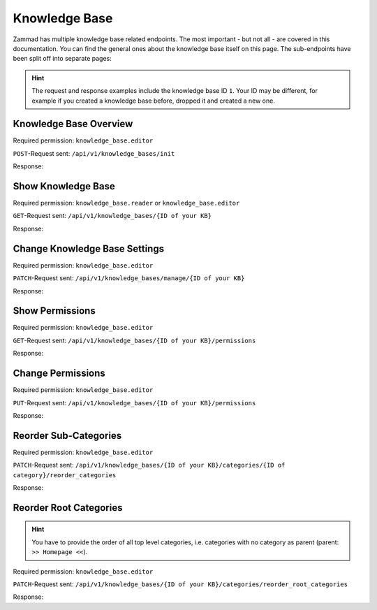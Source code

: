 Knowledge Base
==============

Zammad has multiple knowledge base related endpoints. The most important - but
not all - are covered in this documentation. You can find the general ones about
the knowledge base itself on this page. The sub-endpoints have been
split off into separate pages:

   .. toctree::
      :maxdepth: 1
      :glob:

      /api/knowledgebase/answers
      /api/knowledgebase/categories

.. hint::

   The request and response examples include the knowledge base ID ``1``.
   Your ID may be different, for example if you created a knowledge base before,
   dropped it and created a new one.

Knowledge Base Overview
-----------------------

Required permission: ``knowledge_base.editor``

``POST``-Request sent: ``/api/v1/knowledge_bases/init``

Response:

.. code-block:: json
   :force:

   # HTTP-Code 200 Ok

   {
      "KnowledgeBase": {
         "1": {
            "id": 1,
            "iconset": "FontAwesome",
            "color_highlight": "#38ae6a",
            "color_header": "#f9fafb",
            "color_header_link": "hsl(206,8%,50%)",
            "homepage_layout": "grid",
            "category_layout": "grid",
            "active": true,
            "show_feed_icon": false,
            "custom_address": null,
            "created_at": "2025-03-12T10:09:01.203Z",
            "updated_at": "2025-03-13T09:00:07.819Z",
            "translation_ids": [
               1
            ],
            "kb_locale_ids": [
               1
            ],
            "category_ids": [
               2,
               1
            ],
            "answer_ids": [
               2,
               3,
               1
            ],
            "permission_ids": [],
            "permissions_effective": []
         }
      },
      "KnowledgeBaseTranslation": {
         "1": {
            "id": 1,
            "title": "Company Knowledge Base",
            "footer_note": "© Company",
            "kb_locale_id": 1,
            "knowledge_base_id": 1,
            "created_at": "2025-03-12T10:09:01.224Z",
            "updated_at": "2025-03-13T09:00:07.809Z"
         }
      },
      "KnowledgeBaseLocale": {
         "1": {
            "id": 1,
            "knowledge_base_id": 1,
            "system_locale_id": 1,
            "primary": true,
            "created_at": "2025-03-12T10:09:01.206Z",
            "updated_at": "2025-03-12T10:09:01.206Z",
            "knowledge_base_translation_ids": [
               1
            ],
            "category_translation_ids": [],
            "answer_translation_ids": [],
            "menu_item_ids": []
         }
      },
      "KnowledgeBaseCategory": {
         "1": {
            "id": 1,
            "knowledge_base_id": 1,
            "parent_id": null,
            "category_icon": "f115",
            "position": 0,
            "created_at": "2025-03-12T14:50:42.533Z",
            "updated_at": "2025-03-12T14:52:38.025Z",
            "translation_ids": [
               1
            ],
            "answer_ids": [
               1
            ],
            "child_ids": [
               1
            ],
            "permission_ids": [],
            "permissions_effective": []
         },
         "2": {
            "id": 2,
            "knowledge_base_id": 1,
            "parent_id": null,
            "category_icon": "f015",
            "position": 1,
            "created_at": "2025-03-12T14:51:29.019Z",
            "updated_at": "2025-03-12T14:52:21.782Z",
            "translation_ids": [
               2
            ],
            "answer_ids": [
               2,
               3
            ],
            "child_ids": [
               2
            ],
            "permission_ids": [],
            "permissions_effective": []
         }
      },
      "KnowledgeBaseCategoryTranslation": {
         "1": {
            "id": 1,
            "title": "Category 1",
            "kb_locale_id": 1,
            "category_id": 1,
            "created_at": "2025-03-12T14:50:42.547Z",
            "updated_at": "2025-03-12T14:50:42.547Z"
         },
         "2": {
            "id": 2,
            "title": "Category 2",
            "kb_locale_id": 1,
            "category_id": 2,
            "created_at": "2025-03-12T14:51:29.024Z",
            "updated_at": "2025-03-12T14:51:29.024Z"
         }
      },
      "KnowledgeBaseAnswer": {
         "1": {
            "internal_at": "2025-03-12T14:52:38.014Z",
            "category_id": 1,
            "archived_at": null,
            "internal_by_id": 3,
            "published_at": null,
            "id": 1,
            "promoted": false,
            "internal_note": null,
            "position": 0,
            "archived_by_id": null,
            "published_by_id": null,
            "created_at": "2025-03-12T14:50:48.732Z",
            "updated_at": "2025-03-12T14:52:38.022Z",
            "translation_ids": [
               1
            ],
            "attachments": [],
            "tags": []
         },
         "2": {
            "id": 2,
            "category_id": 2,
            "promoted": false,
            "internal_note": null,
            "position": 0,
            "archived_at": null,
            "archived_by_id": null,
            "internal_at": null,
            "internal_by_id": null,
            "published_at": null,
            "published_by_id": null,
            "created_at": "2025-03-12T14:51:34.900Z",
            "updated_at": "2025-03-12T14:51:49.317Z",
            "translation_ids": [
               2
            ],
            "attachments": [],
            "tags": []
         },
         "3": {
            "published_at": "2025-03-12T14:52:21.767Z",
            "category_id": 2,
            "archived_at": null,
            "internal_at": null,
            "published_by_id": 3,
            "id": 3,
            "promoted": false,
            "internal_note": null,
            "position": 1,
            "archived_by_id": null,
            "internal_by_id": null,
            "created_at": "2025-03-12T14:51:58.755Z",
            "updated_at": "2025-03-12T14:52:21.778Z",
            "translation_ids": [
               3
            ],
            "attachments": [],
            "tags": []
         }
      },
      "KnowledgeBaseAnswerTranslation": {
         "1": {
            "id": 1,
            "title": "Answer 1",
            "kb_locale_id": 1,
            "answer_id": 1,
            "content_id": 1,
            "created_by_id": 3,
            "updated_by_id": 3,
            "created_at": "2025-03-12T14:50:48.750Z",
            "updated_at": "2025-03-12T14:51:11.559Z"
         },
         "2": {
            "answer_id": 2,
            "title": "Answer A",
            "id": 2,
            "kb_locale_id": 1,
            "content_id": 2,
            "created_by_id": 3,
            "updated_by_id": 3,
            "created_at": "2025-03-12T14:51:34.910Z",
            "updated_at": "2025-03-12T14:51:49.346Z"
         },
         "3": {
            "answer_id": 3,
            "title": "Answer B",
            "id": 3,
            "kb_locale_id": 1,
            "content_id": 3,
            "created_by_id": 3,
            "updated_by_id": 3,
            "created_at": "2025-03-12T14:51:58.770Z",
            "updated_at": "2025-03-12T14:52:05.925Z"
         }
      },
      "User": {
         "3": {
            "id": 3,
            "organization_id": null,
            "login": "admin@example.com",
            "firstname": "Test",
            "lastname": "Admin",
            "email": "admin@example.com",
            "image": null,
            "image_source": null,
            "web": "",
            "phone": "",
            "fax": "",
            "mobile": "",
            "department": null,
            "street": "",
            "zip": "",
            "city": "",
            "country": "",
            "address": null,
            "vip": false,
            "verified": false,
            "active": true,
            "note": "",
            "last_login": "2025-03-10T15:49:27.097Z",
            "source": null,
            "login_failed": 0,
            "out_of_office": false,
            "out_of_office_start_at": null,
            "out_of_office_end_at": null,
            "out_of_office_replacement_id": null,
            "preferences": {
               "notification_config": {
                  "matrix": {
                     "create": {
                        "criteria": {
                           "owned_by_me": true,
                           "owned_by_nobody": true,
                           "subscribed": true,
                           "no": false
                        },
                        "channel": {
                           "email": true,
                           "online": true
                        }
                     },
                     "update": {
                        "criteria": {
                           "owned_by_me": true,
                           "owned_by_nobody": true,
                           "subscribed": true,
                           "no": false
                        },
                        "channel": {
                           "email": true,
                           "online": true
                        }
                     },
                     "reminder_reached": {
                        "criteria": {
                           "owned_by_me": true,
                           "owned_by_nobody": false,
                           "subscribed": false,
                           "no": false
                        },
                        "channel": {
                           "email": true,
                           "online": true
                        }
                     },
                     "escalation": {
                        "criteria": {
                           "owned_by_me": true,
                           "owned_by_nobody": false,
                           "subscribed": false,
                           "no": false
                        },
                        "channel": {
                           "email": true,
                           "online": true
                        }
                     }
                  }
               },
               "intro": true,
               "keyboard_shortcuts_clues": true,
               "locale": "de-de",
               "theme": "light",
               "overviews_last_used": {
                  "1": "2025-03-12T09:19:44.289Z",
                  "2": "2025-03-12T09:19:36.992Z",
                  "3": "2025-03-12T09:19:43.220Z",
                  "5": "2025-03-12T09:19:15.831Z",
                  "6": "2025-03-12T09:19:50.081Z",
                  "12": "2025-03-12T09:19:35.027Z",
                  "13": "2025-03-12T09:19:41.238Z",
                  "4": "2025-03-12T09:19:50.743Z"
               }
            },
            "updated_by_id": 3,
            "created_by_id": 1,
            "created_at": "2025-02-24T14:33:11.408Z",
            "updated_at": "2025-03-12T09:19:51.034Z",
            "role_ids": [
               1,
               2
            ],
            "two_factor_preference_ids": [],
            "organization_ids": [],
            "authorization_ids": [],
            "overview_sorting_ids": [],
            "group_ids": {
               "1": [
                  "full"
               ],
               "2": [
                  "full"
               ],
               "3": [
                  "full"
               ],
               "4": [
                  "full"
               ],
               "5": [
                  "full"
               ],
               "6": [
                  "full"
               ],
               "7": [
                  "full"
               ],
               "8": [
                  "full"
               ],
               "9": [
                  "full"
               ],
               "10": [
                  "full"
               ],
               "11": [
                  "full"
               ],
               "12": [
                  "full"
               ],
               "13": [
                  "full"
               ],
               "14": [
                  "full"
               ],
               "15": [
                  "full"
               ],
               "16": [
                  "full"
               ],
               "17": [
                  "full"
               ],
               "18": [
                  "full"
               ],
               "19": [
                  "full"
               ],
               "20": [
                  "full"
               ],
               "21": [
                  "full"
               ]
            }
         }
      }
   }


Show Knowledge Base
-------------------

Required permission: ``knowledge_base.reader`` or ``knowledge_base.editor``

``GET``-Request sent: ``/api/v1/knowledge_bases/{ID of your KB}``

Response:

.. code-block:: json
   :force:

   # HTTP-Code 200 Ok

   {
      "id": 1,
      "iconset": "FontAwesome",
      "color_highlight": "#38ae6a",
      "color_header": "#f9fafb",
      "color_header_link": "hsl(206,8%,50%)",
      "homepage_layout": "grid",
      "category_layout": "grid",
      "active": true,
      "show_feed_icon": false,
      "custom_address": null,
      "created_at": "2025-03-12T10:09:01.203Z",
      "updated_at": "2025-03-12T15:38:47.669Z",
      "translation_ids": [
         1
      ],
      "kb_locale_ids": [
         1
      ],
      "category_ids": [
         2,
         1
      ],
      "answer_ids": [
         2,
         3,
         1
      ],
      "permission_ids": [],
      "permissions_effective": []
   }


Change Knowledge Base Settings
------------------------------

Required permission: ``knowledge_base.editor``

``PATCH``-Request sent: ``/api/v1/knowledge_bases/manage/{ID of your KB}``

.. code-block:: json
   :force:

   {
      "show_feed_icon": false,
      "custom_address": "mynewaddress.tld"
   }

Response:

.. code-block:: json
   :force:

   # HTTP-Code 200 Ok

   {
      "show_feed_icon": false,
      "custom_address": "mynewaddress.tld",
      "id": 1,
      "iconset": "FontAwesome",
      "color_highlight": "#38ae6a",
      "color_header": "#f9fafb",
      "color_header_link": "hsl(206,8%,50%)",
      "homepage_layout": "grid",
      "category_layout": "grid",
      "active": true,
      "created_at": "2025-03-12T10:09:01.203Z",
      "updated_at": "2025-03-13T09:17:11.874Z",
      "translation_ids": [
         1
      ],
      "kb_locale_ids": [
         1
      ],
      "category_ids": [
         2,
         1
      ],
      "answer_ids": [
         2,
         3,
         1
      ],
      "permission_ids": [],
      "permissions_effective": []
   }

Show Permissions
----------------

Required permission: ``knowledge_base.editor``

``GET``-Request sent: ``/api/v1/knowledge_bases/{ID of your KB}/permissions``

Response:

.. code-block:: json
   :force:

   # HTTP-Code 200 Ok

   {
      "roles_reader": [
         {
            "id": 2,
            "name": "Agent"
         }
      ],
      "roles_editor": [
         {
            "id": 1,
            "name": "Admin"
         }
      ],
      "permissions": [],
      "inherited": []
   }

Change Permissions
------------------

Required permission: ``knowledge_base.editor``

``PUT``-Request sent: ``/api/v1/knowledge_bases/{ID of your KB}/permissions``

.. code-block:: json
   :force:

   {
      "permissions_dialog": {
         "permissions": {
            "1": "editor",
            "2": "reader",
            "4": "editor"
         }
      }
   }

Response:

.. code-block:: json
   :force:

   # HTTP-Code 200 Ok

   {
      "roles_reader": [],
      "roles_editor": [
         {
            "id": 1,
            "name": "Admin"
         },
         {
            "id": 2,
            "name": "Agent"
         },
         {
            "id": 4,
            "name": "KB editor"
         }
      ],
      "permissions": [
         {
            "id": 3,
            "access": "editor",
            "role_id": 1
         },
         {
            "id": 4,
            "access": "reader",
            "role_id": 2
         },
         {
            "id": 5,
            "access": "editor",
            "role_id": 4
         }
      ],
      "inherited": []
   }

Reorder Sub-Categories
----------------------

Required permission: ``knowledge_base.editor``

``PATCH``-Request sent: ``/api/v1/knowledge_bases/{ID of your KB}/categories/{ID of category}/reorder_categories``

.. code-block:: json
   :force:

   {
      "ordered_ids": [
         9,
         8
      ]
   }

Response:

.. code-block:: json
   :force:

   # HTTP-Code 200 Ok

   {
      "KnowledgeBaseCategory": {
         "1": {
            "id": 1,
            "knowledge_base_id": 1,
            "parent_id": null,
            "category_icon": "f115",
            "position": 0,
            "created_at": "2025-03-12T14:50:42.533Z",
            "updated_at": "2025-03-13T14:10:23.137Z",
            "translation_ids": [
               1
            ],
            "answer_ids": [
               5,
               6,
               7,
               4
            ],
            "child_ids": [
               1
            ],
            "permission_ids": [],
            "permissions_effective": [
               {
                  "id": 3,
                  "permissionable_type": "KnowledgeBase",
                  "permissionable_id": 1,
                  "role_id": 1,
                  "access": "editor",
                  "created_at": "2025-03-13T14:04:12.308Z",
                  "updated_at": "2025-03-13T14:04:12.308Z"
               },
               {
                  "id": 4,
                  "permissionable_type": "KnowledgeBase",
                  "permissionable_id": 1,
                  "role_id": 2,
                  "access": "reader",
                  "created_at": "2025-03-13T14:04:12.311Z",
                  "updated_at": "2025-03-13T14:04:12.311Z"
               },
               {
                  "id": 5,
                  "permissionable_type": "KnowledgeBase",
                  "permissionable_id": 1,
                  "role_id": 4,
                  "access": "editor",
                  "created_at": "2025-03-13T14:04:12.313Z",
                  "updated_at": "2025-03-13T14:04:12.313Z"
               }
            ]
         },
         "8": {
            "parent_id": 1,
            "position": 1,
            "knowledge_base_id": 1,
            "id": 8,
            "category_icon": "f115",
            "created_at": "2025-03-13T14:09:46.597Z",
            "updated_at": "2025-03-13T14:10:23.135Z",
            "translation_ids": [
               8
            ],
            "answer_ids": [],
            "child_ids": [
               8
            ],
            "permission_ids": [],
            "permissions_effective": [
               {
                  "id": 3,
                  "permissionable_type": "KnowledgeBase",
                  "permissionable_id": 1,
                  "role_id": 1,
                  "access": "editor",
                  "created_at": "2025-03-13T14:04:12.308Z",
                  "updated_at": "2025-03-13T14:04:12.308Z"
               },
               {
                  "id": 4,
                  "permissionable_type": "KnowledgeBase",
                  "permissionable_id": 1,
                  "role_id": 2,
                  "access": "reader",
                  "created_at": "2025-03-13T14:04:12.311Z",
                  "updated_at": "2025-03-13T14:04:12.311Z"
               },
               {
                  "id": 5,
                  "permissionable_type": "KnowledgeBase",
                  "permissionable_id": 1,
                  "role_id": 4,
                  "access": "editor",
                  "created_at": "2025-03-13T14:04:12.313Z",
                  "updated_at": "2025-03-13T14:04:12.313Z"
               }
            ]
         },
         "9": {
            "parent_id": 1,
            "position": 0,
            "knowledge_base_id": 1,
            "id": 9,
            "category_icon": "f115",
            "created_at": "2025-03-13T14:09:54.157Z",
            "updated_at": "2025-03-13T14:10:23.057Z",
            "translation_ids": [
               9
            ],
            "answer_ids": [],
            "child_ids": [
               9
            ],
            "permission_ids": [],
            "permissions_effective": [
               {
                  "id": 3,
                  "permissionable_type": "KnowledgeBase",
                  "permissionable_id": 1,
                  "role_id": 1,
                  "access": "editor",
                  "created_at": "2025-03-13T14:04:12.308Z",
                  "updated_at": "2025-03-13T14:04:12.308Z"
               },
               {
                  "id": 4,
                  "permissionable_type": "KnowledgeBase",
                  "permissionable_id": 1,
                  "role_id": 2,
                  "access": "reader",
                  "created_at": "2025-03-13T14:04:12.311Z",
                  "updated_at": "2025-03-13T14:04:12.311Z"
               },
               {
                  "id": 5,
                  "permissionable_type": "KnowledgeBase",
                  "permissionable_id": 1,
                  "role_id": 4,
                  "access": "editor",
                  "created_at": "2025-03-13T14:04:12.313Z",
                  "updated_at": "2025-03-13T14:04:12.313Z"
               }
            ]
         }
      },
      "KnowledgeBase": {
         "1": {
            "id": 1,
            "iconset": "FontAwesome",
            "color_highlight": "#38ae6a",
            "color_header": "#f9fafb",
            "color_header_link": "hsl(206,8%,50%)",
            "homepage_layout": "grid",
            "category_layout": "grid",
            "active": true,
            "show_feed_icon": false,
            "custom_address": "mynewaddress.tld",
            "created_at": "2025-03-12T10:09:01.203Z",
            "updated_at": "2025-03-13T14:04:12.316Z",
            "translation_ids": [
               1
            ],
            "kb_locale_ids": [
               1
            ],
            "category_ids": [
               2,
               1,
               5,
               4,
               3
            ],
            "answer_ids": [
               2,
               3,
               5,
               6,
               7,
               4
            ],
            "permission_ids": [
               3,
               4,
               5
            ],
            "permissions_effective": [
               {
                  "id": 3,
                  "permissionable_type": "KnowledgeBase",
                  "permissionable_id": 1,
                  "role_id": 1,
                  "access": "editor",
                  "created_at": "2025-03-13T14:04:12.308Z",
                  "updated_at": "2025-03-13T14:04:12.308Z"
               },
               {
                  "id": 4,
                  "permissionable_type": "KnowledgeBase",
                  "permissionable_id": 1,
                  "role_id": 2,
                  "access": "reader",
                  "created_at": "2025-03-13T14:04:12.311Z",
                  "updated_at": "2025-03-13T14:04:12.311Z"
               },
               {
                  "id": 5,
                  "permissionable_type": "KnowledgeBase",
                  "permissionable_id": 1,
                  "role_id": 4,
                  "access": "editor",
                  "created_at": "2025-03-13T14:04:12.313Z",
                  "updated_at": "2025-03-13T14:04:12.313Z"
               }
            ]
         }
      },
      "KnowledgeBaseLocale": {
         "1": {
            "id": 1,
            "knowledge_base_id": 1,
            "system_locale_id": 1,
            "primary": true,
            "created_at": "2025-03-12T10:09:01.206Z",
            "updated_at": "2025-03-12T10:09:01.206Z",
            "knowledge_base_translation_ids": [
               1
            ],
            "category_translation_ids": [],
            "answer_translation_ids": [],
            "menu_item_ids": []
         }
      },
      "KnowledgeBaseTranslation": {
         "1": {
            "id": 1,
            "title": "Company Knowledge Base",
            "footer_note": "© Company",
            "kb_locale_id": 1,
            "knowledge_base_id": 1,
            "created_at": "2025-03-12T10:09:01.224Z",
            "updated_at": "2025-03-13T09:00:07.809Z"
         }
      },
      "KnowledgeBaseCategoryTranslation": {
         "1": {
            "id": 1,
            "title": "Category 1",
            "kb_locale_id": 1,
            "category_id": 1,
            "created_at": "2025-03-12T14:50:42.547Z",
            "updated_at": "2025-03-12T14:50:42.547Z"
         },
         "8": {
            "id": 8,
            "title": "Sub category 1",
            "kb_locale_id": 1,
            "category_id": 8,
            "created_at": "2025-03-13T14:09:46.602Z",
            "updated_at": "2025-03-13T14:09:46.602Z"
         },
         "9": {
            "id": 9,
            "title": "Sub category 2",
            "kb_locale_id": 1,
            "category_id": 9,
            "created_at": "2025-03-13T14:09:54.161Z",
            "updated_at": "2025-03-13T14:09:54.161Z"
         }
      }
   }

Reorder Root Categories
-----------------------

.. hint:: You have to provide the order of all top level categories, i.e.
   categories with no category as parent (parent: ``>> Homepage <<``).

Required permission: ``knowledge_base.editor``

``PATCH``-Request sent: ``/api/v1/knowledge_bases/{ID of your KB}/categories/reorder_root_categories``

.. code-block:: json
   :force:

   {
      "ordered_ids": [
         5,
         2,
         3,
         4,
         1
      ]
   }

Response:

.. code-block:: json
   :force:

   # HTTP-Code 200 Ok

   {
      "KnowledgeBaseCategory": {
         "3": {
            "knowledge_base_id": 1,
            "position": 2,
            "id": 3,
            "parent_id": null,
            "category_icon": "f00c",
            "created_at": "2025-03-13T10:15:33.217Z",
            "updated_at": "2025-03-13T14:29:53.585Z",
            "translation_ids": [
               3
            ],
            "answer_ids": [],
            "child_ids": [
               3
            ],
            "permission_ids": [],
            "permissions_effective": [
               {
                  "id": 3,
                  "permissionable_type": "KnowledgeBase",
                  "permissionable_id": 1,
                  "role_id": 1,
                  "access": "editor",
                  "created_at": "2025-03-13T14:04:12.308Z",
                  "updated_at": "2025-03-13T14:04:12.308Z"
               },
               {
                  "id": 4,
                  "permissionable_type": "KnowledgeBase",
                  "permissionable_id": 1,
                  "role_id": 2,
                  "access": "reader",
                  "created_at": "2025-03-13T14:04:12.311Z",
                  "updated_at": "2025-03-13T14:04:12.311Z"
               },
               {
                  "id": 5,
                  "permissionable_type": "KnowledgeBase",
                  "permissionable_id": 1,
                  "role_id": 4,
                  "access": "editor",
                  "created_at": "2025-03-13T14:04:12.313Z",
                  "updated_at": "2025-03-13T14:04:12.313Z"
               }
            ]
         },
         "2": {
            "knowledge_base_id": 1,
            "position": 1,
            "id": 2,
            "parent_id": null,
            "category_icon": "f015",
            "created_at": "2025-03-12T14:51:29.019Z",
            "updated_at": "2025-03-13T14:29:53.552Z",
            "translation_ids": [
               2
            ],
            "answer_ids": [
               2,
               3
            ],
            "child_ids": [
               2
            ],
            "permission_ids": [],
            "permissions_effective": [
               {
                  "id": 3,
                  "permissionable_type": "KnowledgeBase",
                  "permissionable_id": 1,
                  "role_id": 1,
                  "access": "editor",
                  "created_at": "2025-03-13T14:04:12.308Z",
                  "updated_at": "2025-03-13T14:04:12.308Z"
               },
               {
                  "id": 4,
                  "permissionable_type": "KnowledgeBase",
                  "permissionable_id": 1,
                  "role_id": 2,
                  "access": "reader",
                  "created_at": "2025-03-13T14:04:12.311Z",
                  "updated_at": "2025-03-13T14:04:12.311Z"
               },
               {
                  "id": 5,
                  "permissionable_type": "KnowledgeBase",
                  "permissionable_id": 1,
                  "role_id": 4,
                  "access": "editor",
                  "created_at": "2025-03-13T14:04:12.313Z",
                  "updated_at": "2025-03-13T14:04:12.313Z"
               }
            ]
         },
         "4": {
            "knowledge_base_id": 1,
            "position": 3,
            "id": 4,
            "parent_id": null,
            "category_icon": "f00c",
            "created_at": "2025-03-13T10:16:55.888Z",
            "updated_at": "2025-03-13T14:04:12.421Z",
            "translation_ids": [
               4
            ],
            "answer_ids": [],
            "child_ids": [
               4
            ],
            "permission_ids": [],
            "permissions_effective": [
               {
                  "id": 3,
                  "permissionable_type": "KnowledgeBase",
                  "permissionable_id": 1,
                  "role_id": 1,
                  "access": "editor",
                  "created_at": "2025-03-13T14:04:12.308Z",
                  "updated_at": "2025-03-13T14:04:12.308Z"
               },
               {
                  "id": 4,
                  "permissionable_type": "KnowledgeBase",
                  "permissionable_id": 1,
                  "role_id": 2,
                  "access": "reader",
                  "created_at": "2025-03-13T14:04:12.311Z",
                  "updated_at": "2025-03-13T14:04:12.311Z"
               },
               {
                  "id": 5,
                  "permissionable_type": "KnowledgeBase",
                  "permissionable_id": 1,
                  "role_id": 4,
                  "access": "editor",
                  "created_at": "2025-03-13T14:04:12.313Z",
                  "updated_at": "2025-03-13T14:04:12.313Z"
               }
            ]
         },
         "5": {
            "knowledge_base_id": 1,
            "position": 0,
            "id": 5,
            "parent_id": null,
            "category_icon": "f115",
            "created_at": "2025-03-13T10:39:53.137Z",
            "updated_at": "2025-03-13T14:29:53.497Z",
            "translation_ids": [
               5
            ],
            "answer_ids": [],
            "child_ids": [
               5
            ],
            "permission_ids": [],
            "permissions_effective": [
               {
                  "id": 3,
                  "permissionable_type": "KnowledgeBase",
                  "permissionable_id": 1,
                  "role_id": 1,
                  "access": "editor",
                  "created_at": "2025-03-13T14:04:12.308Z",
                  "updated_at": "2025-03-13T14:04:12.308Z"
               },
               {
                  "id": 4,
                  "permissionable_type": "KnowledgeBase",
                  "permissionable_id": 1,
                  "role_id": 2,
                  "access": "reader",
                  "created_at": "2025-03-13T14:04:12.311Z",
                  "updated_at": "2025-03-13T14:04:12.311Z"
               },
               {
                  "id": 5,
                  "permissionable_type": "KnowledgeBase",
                  "permissionable_id": 1,
                  "role_id": 4,
                  "access": "editor",
                  "created_at": "2025-03-13T14:04:12.313Z",
                  "updated_at": "2025-03-13T14:04:12.313Z"
               }
            ]
         },
         "1": {
            "knowledge_base_id": 1,
            "position": 4,
            "id": 1,
            "parent_id": null,
            "category_icon": "f115",
            "created_at": "2025-03-12T14:50:42.533Z",
            "updated_at": "2025-03-13T14:29:53.638Z",
            "translation_ids": [
               1
            ],
            "answer_ids": [
               5,
               6,
               7,
               4
            ],
            "child_ids": [
               1
            ],
            "permission_ids": [],
            "permissions_effective": [
               {
                  "id": 3,
                  "permissionable_type": "KnowledgeBase",
                  "permissionable_id": 1,
                  "role_id": 1,
                  "access": "editor",
                  "created_at": "2025-03-13T14:04:12.308Z",
                  "updated_at": "2025-03-13T14:04:12.308Z"
               },
               {
                  "id": 4,
                  "permissionable_type": "KnowledgeBase",
                  "permissionable_id": 1,
                  "role_id": 2,
                  "access": "reader",
                  "created_at": "2025-03-13T14:04:12.311Z",
                  "updated_at": "2025-03-13T14:04:12.311Z"
               },
               {
                  "id": 5,
                  "permissionable_type": "KnowledgeBase",
                  "permissionable_id": 1,
                  "role_id": 4,
                  "access": "editor",
                  "created_at": "2025-03-13T14:04:12.313Z",
                  "updated_at": "2025-03-13T14:04:12.313Z"
               }
            ]
         }
      },
      "KnowledgeBase": {
         "1": {
            "id": 1,
            "iconset": "FontAwesome",
            "color_highlight": "#38ae6a",
            "color_header": "#f9fafb",
            "color_header_link": "hsl(206,8%,50%)",
            "homepage_layout": "grid",
            "category_layout": "grid",
            "active": true,
            "show_feed_icon": false,
            "custom_address": "mynewaddress.tld",
            "created_at": "2025-03-12T10:09:01.203Z",
            "updated_at": "2025-03-13T14:04:12.316Z",
            "translation_ids": [
               1
            ],
            "kb_locale_ids": [
               1
            ],
            "category_ids": [
               2,
               1,
               5,
               8,
               4,
               3,
               9
            ],
            "answer_ids": [
               2,
               3,
               5,
               6,
               7,
               4
            ],
            "permission_ids": [
               3,
               4,
               5
            ],
            "permissions_effective": [
               {
                  "id": 3,
                  "permissionable_type": "KnowledgeBase",
                  "permissionable_id": 1,
                  "role_id": 1,
                  "access": "editor",
                  "created_at": "2025-03-13T14:04:12.308Z",
                  "updated_at": "2025-03-13T14:04:12.308Z"
               },
               {
                  "id": 4,
                  "permissionable_type": "KnowledgeBase",
                  "permissionable_id": 1,
                  "role_id": 2,
                  "access": "reader",
                  "created_at": "2025-03-13T14:04:12.311Z",
                  "updated_at": "2025-03-13T14:04:12.311Z"
               },
               {
                  "id": 5,
                  "permissionable_type": "KnowledgeBase",
                  "permissionable_id": 1,
                  "role_id": 4,
                  "access": "editor",
                  "created_at": "2025-03-13T14:04:12.313Z",
                  "updated_at": "2025-03-13T14:04:12.313Z"
               }
            ]
         }
      },
      "KnowledgeBaseLocale": {
         "1": {
            "id": 1,
            "knowledge_base_id": 1,
            "system_locale_id": 1,
            "primary": true,
            "created_at": "2025-03-12T10:09:01.206Z",
            "updated_at": "2025-03-12T10:09:01.206Z",
            "knowledge_base_translation_ids": [
               1
            ],
            "category_translation_ids": [],
            "answer_translation_ids": [],
            "menu_item_ids": []
         }
      },
      "KnowledgeBaseTranslation": {
         "1": {
            "id": 1,
            "title": "Company Knowledge Base",
            "footer_note": "© Company",
            "kb_locale_id": 1,
            "knowledge_base_id": 1,
            "created_at": "2025-03-12T10:09:01.224Z",
            "updated_at": "2025-03-13T09:00:07.809Z"
         }
      },
      "KnowledgeBaseCategoryTranslation": {
         "3": {
            "id": 3,
            "title": "My new category changed with PUT",
            "kb_locale_id": 1,
            "category_id": 3,
            "created_at": "2025-03-13T10:15:33.223Z",
            "updated_at": "2025-03-13T10:34:33.691Z"
         },
         "2": {
            "id": 2,
            "title": "Category 2",
            "kb_locale_id": 1,
            "category_id": 2,
            "created_at": "2025-03-12T14:51:29.024Z",
            "updated_at": "2025-03-12T14:51:29.024Z"
         },
         "4": {
            "id": 4,
            "title": "Yet another category",
            "kb_locale_id": 1,
            "category_id": 4,
            "created_at": "2025-03-13T10:16:55.891Z",
            "updated_at": "2025-03-13T10:16:55.891Z"
         },
         "5": {
            "id": 5,
            "title": "New Category 5",
            "kb_locale_id": 1,
            "category_id": 5,
            "created_at": "2025-03-13T10:39:53.141Z",
            "updated_at": "2025-03-13T10:39:53.141Z"
         },
         "1": {
            "id": 1,
            "title": "Category 1",
            "kb_locale_id": 1,
            "category_id": 1,
            "created_at": "2025-03-12T14:50:42.547Z",
            "updated_at": "2025-03-12T14:50:42.547Z"
         }
      }
   }